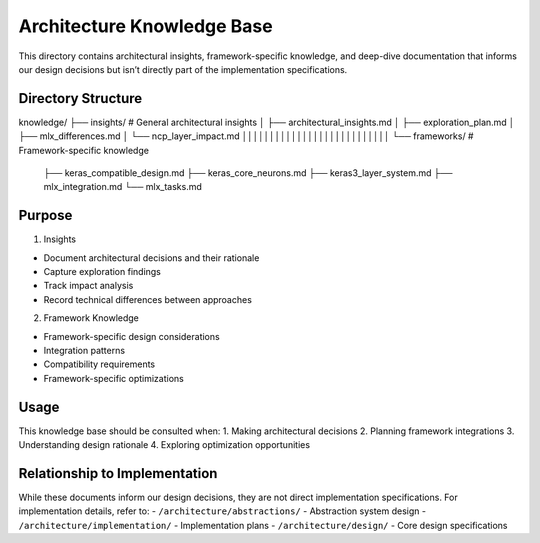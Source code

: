 Architecture Knowledge Base
===========================

This directory contains architectural insights, framework-specific
knowledge, and deep-dive documentation that informs our design decisions
but isn’t directly part of the implementation specifications.

Directory Structure
-------------------

::

knowledge/
├── insights/           # General architectural insights
│   ├── architectural_insights.md
│   ├── exploration_plan.md
│   ├── mlx_differences.md
│   └── ncp_layer_impact.md
│││││││││││││││││││││││││││
└── frameworks/        # Framework-specific knowledge
    ├── keras_compatible_design.md
    ├── keras_core_neurons.md
    ├── keras3_layer_system.md
    ├── mlx_integration.md
    └── mlx_tasks.md

Purpose
-------

1. Insights

- Document architectural decisions and their rationale
- Capture exploration findings
- Track impact analysis
- Record technical differences between approaches

2. Framework Knowledge

- Framework-specific design considerations
- Integration patterns
- Compatibility requirements
- Framework-specific optimizations

Usage
-----

This knowledge base should be consulted when: 1. Making architectural
decisions 2. Planning framework integrations 3. Understanding design
rationale 4. Exploring optimization opportunities

Relationship to Implementation
------------------------------

While these documents inform our design decisions, they are not direct
implementation specifications. For implementation details, refer to: -
``/architecture/abstractions/`` - Abstraction system design -
``/architecture/implementation/`` - Implementation plans -
``/architecture/design/`` - Core design specifications
